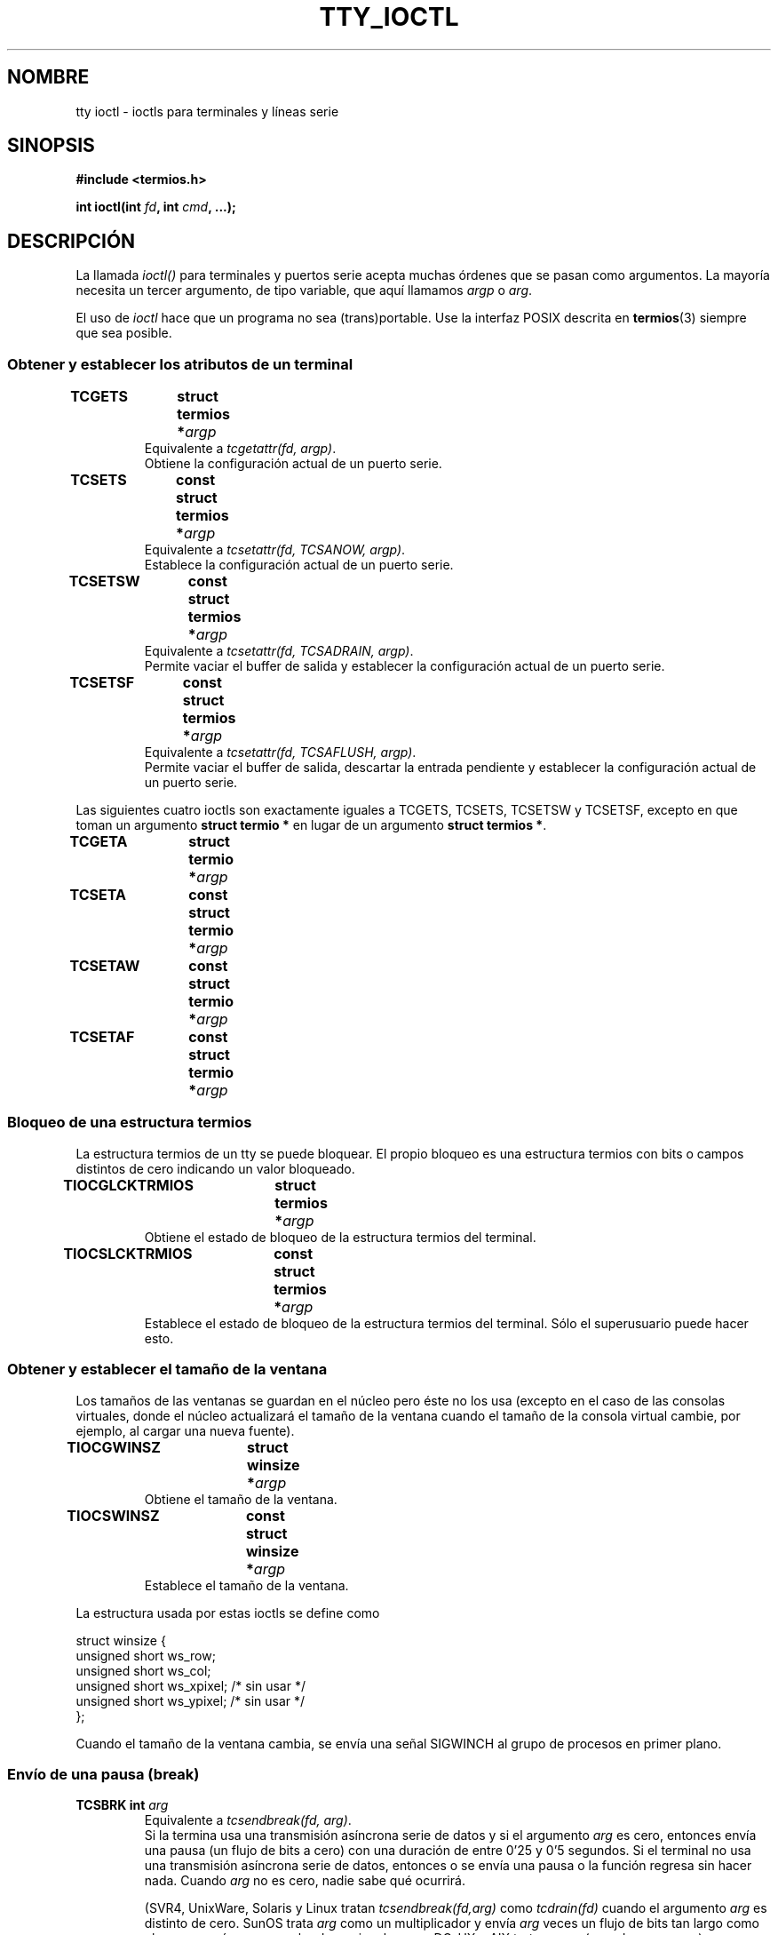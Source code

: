 .\" Copyright 2002 Walter Harms <walter.harms@informatik.uni-oldenburg.de>
.\" and Andries Brouwer <aeb@cwi.nl>.
.\" Distributed under GPL.
.\"
.\" Traducido por Juan Piernas <piernas en ditec.um.es> el 12-febrero-2005
.\"
.TH TTY_IOCTL 4 "29 diciembre 2002" "Linux" "Manual del Programador de Linux"
.SH NOMBRE
tty ioctl \- ioctls para terminales y líneas serie
.SH SINOPSIS
.sp
.BR "#include <termios.h>" 
.sp
.BI "int ioctl(int " fd ", int " cmd ", ...);" 
.sp
.SH DESCRIPCIÓN
La llamada
.I ioctl()
para terminales y puertos serie acepta muchas órdenes que se pasan
como argumentos. La mayoría necesita un tercer argumento, de tipo
variable, que aquí llamamos \fIargp\fP o \fIarg\fP.
.LP
El uso de
.I ioctl
hace que un programa no sea (trans)portable. Use la interfaz POSIX
descrita en
.BR termios (3)
siempre que sea posible.

.SS "Obtener y establecer los atributos de un terminal"
.TP
.BI "TCGETS	struct termios *" argp
Equivalente a
.IR "tcgetattr(fd, argp)" .
.br
Obtiene la configuración actual de un puerto serie.
.TP
.BI "TCSETS	const struct termios *" argp
Equivalente a
.IR "tcsetattr(fd, TCSANOW, argp)" .
.br
Establece la configuración actual de un puerto serie.
.TP
.BI "TCSETSW	const struct termios *" argp
Equivalente a
.IR "tcsetattr(fd, TCSADRAIN, argp)" .
.br
Permite vaciar el buffer de salida y establecer la configuración
actual de un puerto serie.
.TP
.BI "TCSETSF	const struct termios *" argp
Equivalente a
.IR "tcsetattr(fd, TCSAFLUSH, argp)" .
.br
Permite vaciar el buffer de salida, descartar la entrada pendiente y
establecer la configuración actual de un puerto serie.
.LP
Las siguientes cuatro ioctls son exactamente iguales a TCGETS, TCSETS,
TCSETSW y TCSETSF, excepto en que toman un argumento
.B "struct termio *"
en lugar de un argumento
.BR "struct termios *" .
.TP
.BI "TCGETA	struct termio *" argp
.TP
.BI "TCSETA	const struct termio *" argp
.TP
.BI "TCSETAW	const struct termio *" argp
.TP
.BI "TCSETAF	const struct termio *" argp

.SS "Bloqueo de una estructura termios"
La estructura termios de un tty se puede bloquear. El propio bloqueo
es una estructura termios con bits o campos distintos de cero
indicando un valor bloqueado.
.TP
.BI "TIOCGLCKTRMIOS	struct termios *" argp
Obtiene el estado de bloqueo de la estructura termios del terminal.
.TP
.BI "TIOCSLCKTRMIOS	const struct termios *" argp
Establece el estado de bloqueo de la estructura termios del
terminal. Sólo el superusuario puede hacer esto.

.SS "Obtener y establecer el tamaño de la ventana"
Los tamaños de las ventanas se guardan en el núcleo pero éste no los
usa (excepto en el caso de las consolas virtuales, donde el núcleo
actualizará el tamaño de la ventana cuando el tamaño de la consola
virtual cambie, por ejemplo, al cargar una nueva fuente).
.TP
.BI "TIOCGWINSZ	struct winsize *" argp
Obtiene el tamaño de la ventana.
.TP
.BI "TIOCSWINSZ	const struct winsize *" argp
Establece el tamaño de la ventana.
.LP
La estructura usada por estas ioctls se define como

.nf
struct winsize {
        unsigned short ws_row;
        unsigned short ws_col;
        unsigned short ws_xpixel;   /* sin usar */
        unsigned short ws_ypixel;   /* sin usar */
};
.fi

Cuando el tamaño de la ventana cambia, se envía una señal SIGWINCH al
grupo de procesos en primer plano.

.SS "Envío de una pausa (break)"
.TP
.BI "TCSBRK	int " arg
Equivalente a
.IR "tcsendbreak(fd, arg)" .
.br
Si la termina usa una transmisión asíncrona serie de datos y si el
argumento
.I arg
es cero, entonces envía una pausa (un flujo de bits a cero)
con una duración de entre 0'25 y 0'5 segundos. Si el terminal no usa una
transmisión asíncrona serie de datos, entonces o se envía una pausa o
la función regresa sin hacer nada.
Cuando
.I arg
no es cero, nadie sabe qué ocurrirá.

(SVR4, UnixWare, Solaris y Linux tratan
.I "tcsendbreak(fd,arg)"
como
.I "tcdrain(fd)"
cuando el argumento
.I arg
es distinto de cero. SunOS trata
.I arg
como un multiplicador y envía
.I arg
veces un flujo de bits tan largo como el que se envía para un valor de
.I arg
igual a cero.
DG-UX y AIX tratan a
.I arg
(cuando no es cero) como un intervalo de tiempo medido en
milisegundos.
HP-UX ignora
.IR arg .)
.TP
.BI "TCSBRKP	int " arg
Conocida como la "versión POSIX" de TCSBRK. Trata un
.I arg
distinto de cero como un intervalo de tiempo medido en décimas de
segundo y no hace nada cuando el \fIdriver\fR no soporta pausas.
.TP
.BI "TIOCSBRK	void"
Activa la pausa, es decir, empieza a enviar bits a cero.
.TP
.BI "TIOCCBRK	void"
Desactiva la pausa, es decir, deja de enviar bits a cero.

.SS "Control de flujo software"
.TP
.BI "TCXONC	int " arg
Equivalente a
.IR "tcflow(fd, arg)" .
.br
Vea
.BR tcflow (3)
para los valores de argumento TCOOFF, TCOON, TCIOFF y TCION.

.SS "Escrutinio y vaciado de buffers"
.TP
.BI "FIONREAD	int *" argp
Obtiene el número de bytes en el buffer de entrada.
.TP
.BI "TIOCINQ	int *" argp
Igual que FIONREAD.
.TP
.BI "TIOCOUTQ	int *" argp
Obtienen el número de bytes en el buffer de salida.
.TP
.BI "TCFLSH	int " arg
Equivalente a
.IR "tcflush(fd, arg)" .
.br
Vea
.BR tcflush (3)
para los valores de argumento TCIFLUSH, TCOFLUSH y TCIOFLUSH.

.SS "Falsificación de la entrada"
.TP
.BI "TIOCSTI	const char *" argp
Inserta el byte dado en la cola de entrada.

.SS "Redirección de la salida de consola"
.TP
.BI "TIOCCONS	void"
Redirecciona la salida que habría ido a
.I /dev/console
o
.I /dev/tty0
al tty dado. Si éste es un pty maestro, envía la salida a la parte
esclava. Cualquier usuario puede hacer esto siempre que la salida no
haya sido ya redireccionada. Si ya fue redireccionada, se devuelve el
valor EBUSY, aunque el root puede detener la redirección usando esta
ioctl con
.I fd
apuntando a
.I /dev/console
o
.IR /dev/tty0 .

.SS "tty controlador"
.TP
.BI "TIOCSCTTY	int " arg
Convierte al tty dado en el tty controlador del proceso actual. El
proceso actual debe ser un líder de sesión y no tener ya un tty
controlador. Si este tty es ya el tty controlador de un grupo de
sesión diferente entonces la llamada a ioctl falla con EPERM, a menos
que el invocador sea el root y
.I arg
valga 1, en cuyo caso se `roba' el tty y todos los procesos que lo
tenían como tty controlador lo pierden.
.TP
.BI TIOCNOTTY	void
Si el tty dado fuera el tty controlador del proceso actual, se
abandona este tty controlador. Si el proceso fuera el líder de sesión,
entonces se envía SIGHUP y SIGCONT al grupo de procesos en primer
plano y todos los procesos en la sesión actual pierden sus ttys
controladores.

.SS "(Número) identificador (ID) de grupo de procesos y sesión"
.TP
.BI "TIOCGPGRP	pid_t *" argp
Cuando tiene éxito, equivale a
.IR "*argp = tcgetpgrp(fd)" .
.br
Obtiene el ID del grupo de procesos en primer plano en este tty.
.TP
.BI "TIOCSPGRP	const pid_t *" argp
Equivalente a
.IR "tcsetpgrp(fd, *argp)" .
.br
Establece el ID del grupo de procesos en primer plano de este tty.
.TP
.BI "TIOCGSID	pid_t *" argp
Obtiene el ID de sesión del tty dado. La llamada fallará con ENOTTY
en el caso en el que el tty no sea un pty maestro ni nuestro tty
controlador. Raro.

.SS "Modo exclusivo"
.TP
.BI "TIOCEXCL	void"
Coloca el tty en modo exclusivo.
No se permiten más operaciones
.BR open (2)
sobre el terminal
(éstas fallarán con EBUSY excepto para el root).
.TP
.BI "TIOCNXCL	void"
Desactiva el modo exclusivo.

.SS "Disciplina de línea"
.TP
.BI "TIOCGETD	int *" argp
Obtiene la disciplina de línea del tty.
.TP
.BI "TIOCSETD	const int *" argp
Establece la disciplina de línea del tty.

.SS "Ioctls de los pseudo-tty"
.TP
.BI "TIOCPKT	const int *" argp
Activa (cuando
.RI * argp
no es cero) o desactiva el modo de paquetes. Sólo se puede aplicar a
la parte maestra de un pseudo-tty (y devolverá ENOTTY en otro caso).
En el modo de paquetes, cada
.BR read (2)
posterior devolverá un paquete que contiene o bien un único byte de
control distinto de cero o bien un único byte a 0 seguido de datos
escritos en la parte esclava del pty. Si el primer byte no es
TIOCPKT_DATA (0), entonces es un O-lógico de uno o más de los
siguientes bits:

.nf
TIOCPKT_FLUSHREAD   La cola de lectura del terminal está vacía.
TIOCPKT_FLUSHWRITE  La cola de escritura del terminal está vacía.
TIOCPKT_STOP        Se para la salida del terminal.
TIOCPKT_START       Se reinicia la salida del terminal.
TIOCPKT_DOSTOP      t_stopc es `^S' y t_startc es `^Q'.
TIOCPKT_NOSTOP      los caracteres de inicio y parada no son `^S/^Q'.
.fi

Mientras se use este modo, se puede detectar la presencia de
datos de entrada en la parte maestra del pty mediante una llamada a
.BR select (2).
Dichos datos contienen información de estado de control para
condiciones excepcionales.

Este modo lo usan
.BR rlogin (1)
y
.BR rlogind (8)
para implementar un login remoto con un flujo controlado localmente
mediante `^S/^Q' y un eco remoto.

Las ioctls de BSD TIOCSTOP, TIOCSTART, TIOCUCNTL, TIOCREMOTE no se han
implementado en Linux.

.SS "Control del modem"
.TP
.BI "TIOCMGET	int *" argp
Obtiene el estado de los bits del modem.
.TP
.BI "TIOCMSET	const int *" argp
Configura el estado de los bits del modem.
.TP
.BI "TIOCMBIC	const int *" argp
Borra los bits del modem que se indican.
.TP
.BI "TIOCMBIS	const int *" argp
Activa los bits del modem que se indican.
.LP
Los bits usados para estas cuatro ioctls son:

.nf
TIOCM_LE        DSR (data set ready/line enable)
TIOCM_DTR       DTR (data terminal ready)
TIOCM_RTS       RTS (request to send)
TIOCM_ST        TXD secundario (transmitir)
TIOCM_SR        RXD secundario (recibir)
TIOCM_CTS       CTS (clear to send)
TIOCM_CAR       DCD (data carrier detect)
TIOCM_CD         vea TIOCM_CAR
TIOCM_RNG       RNG (ring)
TIOCM_RI         vea TIOCM_RNG
TIOCM_DSR       DSR (data set ready)
.fi

.SS "Marcar una línea como local"
.TP
.BI "TIOCGSOFTCAR	int *" argp
("Get software carrier flag")
Obtiene el estado de la bandera CLOCAL del campo c_cflag de la
estructura termios.
.TP
.BI "TIOCSSOFTCAR	const int *" argp
("Set software carrier flag")
Activa la bandera CLOCAL de la estructura termios cuando
.RI * argp
es distinto de cero y la borra en caso contrario.
.LP
Si la bandera CLOCAL para una línea está apagada, la señal de
detección de la portadora hardware (DCD) es significativa y una
operación
.BR open (2)
sobre el tty correspondiente se bloqueará hasta que se produzca el
aserto de DCD, a menos que se haya especificado la opción O_NONBLOCK.
Si CLOCAL está activa, la línea se comporta como si DCD estuviera
siempre activa. Normalmente, la bandera de la portadora software se
enciende para los dispositivos locales y se apaga para las líneas con
modems.

.SS "Específico de Linux"
Para la ioctl TIOCLINUX vea
.BR console_ioctl (4).

.SS "Depuración del núcleo"
.sp
.BR "#include <linux/tty.h>"
.sp
.TP
.BI "TIOCTTYGSTRUCT	struct tty_struct *" argp
Obtiene la tty_struct correspondiente a
.IR fd .
.\" 
.\" .SS "Serial info"
.\" .sp
.\" .BR "#include <linux/serial.h>"
.\" .sp
.\" .TP
.\" .BI "TIOCGSERIAL	struct serial_struct *" argp
.\" Get serial info.
.\" .TP
.\" .BI "TIOCSSERIAL	const struct serial_struct *" argp
.\" Set serial info.
.\"
.SH "VALOR DEVUELTO"
La llamada al sistema
.I ioctl()
devuelve 0 en caso de éxito. En caso de error devuelve \-1 y asigna a
.I errno
un valor adecuado.

.SH ERRORES
.TP
.B ENOIOCTLCMD
Orden desconocida.
.TP
.B EINVAL
Parámetro de orden inválido.
.TP
.B EPERM
Permiso insuficiente.
.TP
.B ENOTTY
.I fd
inapropiado.
.SH EJEMPLO
Comprueba el estado de la línea DTR del puerto serie.

.nf
#include <termios.h>
#include <fcntl.h>
#include <sys/ioctl.h>

main() {
    int fd, serial;

    fd = open("/dev/ttyS0", O_RDONLY);
    ioctl(fd, TIOCMGET, &serial);
    if (serial & TIOCM_DTR)
        puts("TIOCM_DTR está apagado");
    else
        puts("TIOCM_DTR está encendido");
    close(fd);
}
.fi

.SH "VÉASE TAMBIÉN"
.BR ioctl (2),
.BR termios (3),
.BR console_ioctl (4).

.\" FIONBIO			const int *
.\" FIONCLEX			void
.\" FIOCLEX			void
.\" FIOASYNC			const int *
.\" from serial.c:
.\" TIOCSERCONFIG		void
.\" TIOCSERGWILD		int *
.\" TIOCSERSWILD		const int *
.\" TIOCSERGSTRUCT		struct async_struct *
.\" TIOCSERGETLSR		int *
.\" TIOCSERGETMULTI		struct serial_multiport_struct *
.\" TIOCSERSETMULTI		const struct serial_multiport_struct *
.\" TIOCGSERIAL, TIOCSSERIAL (see above)
